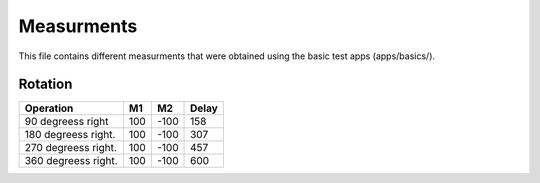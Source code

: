 Measurments
===========

This file contains different measurments that were obtained using the basic test apps
(apps/basics/).

Rotation
--------

+---------------------------+-------+-------+----------+
| Operation                 | M1    | M2    | Delay    |
+===========================+=======+=======+==========+
| 90 degreess right         | 100   | -100  | 158      |
+---------------------------+-------+-------+----------+
| 180 degreess right.       | 100   | -100  | 307      |
+---------------------------+-------+-------+----------+
| 270 degreess right.       | 100   | -100  | 457      |
+---------------------------+-------+-------+----------+
| 360 degreess right.       | 100   | -100  | 600      |
+---------------------------+-------+-------+----------+
